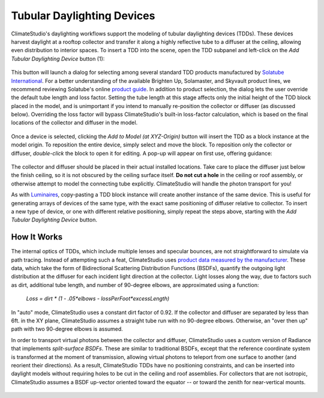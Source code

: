 
Tubular Daylighting Devices
================================================
ClimateStudio's daylighting workflows support the modeling of tubular daylighting devices (TDDs). These devices harvest daylight at a rooftop collector and transfer it along a highly reflective tube to a diffuser at the ceiling, allowing even distribution to interior spaces. To insert a TDD into the scene, open the TDD subpanel and left-click on the *Add Tubular Daylighting Device* button (1):

.. figure:: images/subPanel_TDDs.png
   :width: 900px
   :align: center

This button will launch a dialog for selecting among several standard TDD products manufactured by `Solatube International`_. For a better understanding of the available Brighten Up, Solamaster, and Skyvault product lines, we recommend reviewing Solatube's online `product guide`_. In addition to product selection, the dialog lets the user override the default tube length and loss factor. Setting the tube length at this stage affects only the initial height of the TDD block placed in the model, and is unimportant if you intend to manually re-position the collector or diffuser (as discussed below). Overriding the loss factor will bypass ClimateStudio's built-in loss-factor calculation, which is based on the final locations of the collector and diffuser in the model. 

.. _Solatube International: https://www.solatube.com/
.. _product guide: https://www.solatube.com/commercial/products

.. figure:: images/addTDDs2.png
   :width: 900px
   :align: center
   
Once a device is selected, clicking the *Add to Model (at XYZ-Origin)* button will insert the TDD as a block instance at the model origin. To reposition the entire device, simply select and move the block. To reposition only the collector or diffuser, *double-click* the block to open it for editing. A pop-up will appear on first use, offering guidance:

.. figure:: images/addTDDs3.png
   :width: 900px
   :align: center
   
The collector and diffuser should be placed in their actual installed locations. Take care to place the diffuser just below the finish ceiling, so it is not obscured by the ceiling surface itself. **Do not cut a hole** in the ceiling or roof assembly, or otherwise attempt to model the connecting tube explicitly. ClimateStudio will handle the photon transport for you!

As with `Luminaires`_, copy-pasting a TDD block instance will create another instance of the same device. This is useful for generating arrays of devices of the same type, with the exact same positioning of diffuser relative to collector. To insert a new type of device, or one with different relative positioning, simply repeat the steps above, starting with the *Add Tubular Daylighting Device* button.

.. _Luminaires: addLuminaires.html

How It Works
------------------
The internal optics of TDDs, which include multiple lenses and specular bounces, are not straightforward to simulate via path tracing. Instead of attempting such a feat, ClimateStudio uses `product data measured by the manufacturer`_. These data, which take the form of Bidirectional Scattering Distribution Functions (BSDFs), quantify the outgoing light distribution at the diffuser for each incident light direction at the collector. Light losses along the way, due to factors such as dirt, additional tube length, and number of 90-degree elbows, are approximated using a function:

.. _product data measured by the manufacturer: https://www.solatube.com/technical-resources/bidirectional-spectral-distribution-function-data-files/

    *Loss = dirt \* (1 - .05\*elbows - lossPerFoot\*excessLength)*

In "auto" mode, ClimateStudio uses a constant dirt factor of 0.92. If the collector and diffuser are separated by less than 6ft. in the XY plane, ClimateStudio assumes a straight tube run with no 90-degree elbows. Otherwise, an "over then up" path with two 90-degree elbows is assumed.

In order to transport virtual photons between the collector and diffuser, ClimateStudio uses a custom version of Radiance that implements *split-surface BSDFs*. These are similar to traditional BSDFs, except that the reference coordinate system is transformed at the moment of transmission, allowing virtual photons to teleport from one surface to another (and reorient their directions). As a result, ClimateStudio TDDs have no positioning constraints, and can be inserted into daylight models without requiring holes to be cut in the ceiling and roof assemblies. For collectors that are not isotropic, ClimateStudio assumes a BSDF up-vector oriented toward the equator -- or toward the zenith for near-vertical mounts.

.. figure:: images/addTDDs4.png
   :width: 900px
   :align: center